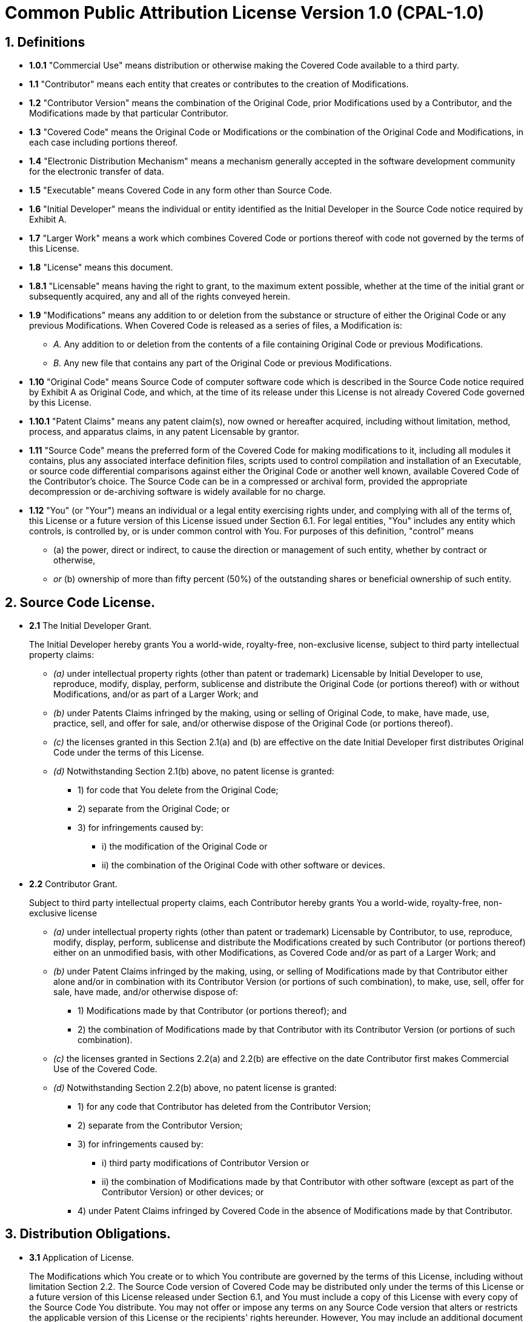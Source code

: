 = Common Public Attribution License Version 1.0 (CPAL-1.0)

== 1. Definitions

* *1.0.1* "Commercial Use" means distribution or otherwise making the Covered Code available to a third party.
+
* *1.1* "Contributor" means each entity that creates or contributes to the creation of Modifications.
+
* *1.2* "Contributor Version" means the combination of the Original Code,
prior Modifications used by a Contributor,
and the Modifications made by that particular Contributor.
+
* *1.3* "Covered Code" means the Original Code or Modifications
or the combination of the Original Code and Modifications,
in each case including portions thereof.
+
* *1.4* "Electronic Distribution Mechanism" means a mechanism generally accepted in the software development community
for the electronic transfer of data.
+
* *1.5* "Executable" means Covered Code in any form other than Source Code.
+
* *1.6* "Initial Developer" means the individual or entity identified as the Initial Developer in the Source Code notice
required by Exhibit A.
+
* *1.7* "Larger Work" means a work which combines Covered Code or portions thereof with code
not governed by the terms of this License.
+
* *1.8* "License" means this document.
+
* *1.8.1* "Licensable" means having the right to grant, to the maximum extent possible,
whether at the time of the initial grant or subsequently acquired,
any and all of the rights conveyed herein.
+
* *1.9* "Modifications" means any addition to or deletion from the substance or structure
of either the Original Code or any previous Modifications.
When Covered Code is released as a series of files, a Modification is:
+
**  _A._ Any addition to or deletion from the contents of a file containing Original Code or previous Modifications.
+
**  _B._ Any new file that contains any part of the Original Code or previous Modifications.
+
* *1.10* "Original Code" means Source Code of computer software code
which is described in the Source Code notice required by Exhibit A as Original Code,
and which, at the time of its release under this License is not already Covered Code governed by this License.
+
* *1.10.1* "Patent Claims" means any patent claim(s),
now owned or hereafter acquired,
including without limitation, method, process, and apparatus claims,
in any patent Licensable by grantor.
+
* *1.11* "Source Code" means the preferred form of the Covered Code for making modifications to it,
including all modules it contains,
plus any associated interface definition files,
scripts used to control compilation and installation of an Executable,
or source code differential comparisons against either the Original Code or another well known,
available Covered Code of the Contributor's choice.
The Source Code can be in a compressed or archival form,
provided the appropriate decompression or de-archiving software is widely available for no charge.
+
* *1.12* "You" (or "Your") means an individual or a legal entity exercising rights under,
and complying with all of the terms of,
this License or a future version of this License issued under Section 6.1.
For legal entities, "You" includes any entity which controls, is controlled by, or is under common control with You.
For purposes of this definition, "control" means
+
** (a) the power, direct or indirect,
to cause the direction or management of such entity, whether by contract or otherwise,
+
** _or_ (b) ownership of more than fifty percent (50%) of the outstanding shares or beneficial ownership of such entity.

== 2. Source Code License.

* *2.1* The Initial Developer Grant.
+
The Initial Developer hereby grants You a world-wide, royalty-free, non-exclusive license,
subject to third party intellectual property claims:
+
** _(a)_ under intellectual property rights (other than patent or trademark)
Licensable by Initial Developer to use, reproduce, modify, display, perform, sublicense
and distribute the Original Code (or portions thereof) with or without Modifications,
and/or as part of a Larger Work;
and
+
** _(b)_ under Patents Claims infringed by the making, using or selling of Original Code,
to make, have made, use, practice, sell, and offer for sale,
and/or otherwise dispose of the Original Code (or portions thereof).
+
** _(c)_ the licenses granted in this Section 2.1(a) and (b) are effective on the date
Initial Developer first distributes Original Code under the terms of this License.
+
** _(d)_ Notwithstanding Section 2.1(b) above, no patent license is granted:
+
*** 1) for code that You delete from the Original Code;
*** 2) separate from the Original Code; or
*** 3) for infringements caused by:
**** i) the modification of the Original Code or
**** ii) the combination of the Original Code with other software or devices.
+
* *2.2* Contributor Grant.
+
Subject to third party intellectual property claims,
each Contributor hereby grants You a world-wide, royalty-free, non-exclusive license
+
** _(a)_ under intellectual property rights (other than patent or trademark) Licensable by Contributor,
to use, reproduce, modify, display, perform, sublicense and distribute the Modifications
created by such Contributor (or portions thereof) either on an unmodified basis,
with other Modifications,
as Covered Code and/or as part of a Larger Work; and
+
** _(b)_ under Patent Claims infringed by the making, using,
or selling of Modifications made by that Contributor either alone
and/or in combination with its Contributor Version (or portions of such combination),
to make, use, sell, offer for sale, have made, and/or otherwise dispose of:
+
*** 1) Modifications made by that Contributor (or portions thereof); and
*** 2) the combination of Modifications made by that Contributor with its Contributor Version
(or portions of such combination).
+
** _(c)_ the licenses granted in Sections 2.2(a) and 2.2(b) are effective on the date
Contributor first makes Commercial Use of the Covered Code.
+
** _(d)_ Notwithstanding Section 2.2(b) above, no patent license is granted:
+
*** 1) for any code that Contributor has deleted from the Contributor Version;
*** 2) separate from the Contributor Version;
*** 3) for infringements caused by:
**** i) third party modifications of Contributor Version or
**** ii) the combination of Modifications made by that Contributor with other software
(except as part of the Contributor Version) or other devices; or
*** 4) under Patent Claims infringed by Covered Code in the absence of Modifications made by that Contributor.

== 3. Distribution Obligations.

* *3.1* Application of License.
+
The Modifications which You create or to which You contribute are governed by the terms of this License,
including without limitation Section 2.2.
The Source Code version of Covered Code may be distributed only under the terms of this License
or a future version of this License released under Section 6.1,
and You must include a copy of this License with every copy of the Source Code You distribute.
You may not offer or impose any terms on any Source Code version that alters
or restricts the applicable version of this License or the recipients' rights hereunder.
However, You may include an additional document offering the additional rights described in Section 3.5.
+
* *3.2* Availability of Source Code.
+
Any Modification which You create or to which You contribute
must be made available in Source Code form under the terms of this License
either on the same media as an Executable version
or via an accepted Electronic Distribution Mechanism to anyone to whom you made an Executable version available;
and if made available via Electronic Distribution Mechanism,
must remain available for at least twelve (12) months after the date it initially became available,
or at least six (6) months after a subsequent version of that particular Modification has been made available
to such recipients.
You are responsible for ensuring that the Source Code version remains available even
if the Electronic Distribution Mechanism is maintained by a third party.
+
* *3.3* Description of Modifications.
+
You must cause all Covered Code to which You contribute to contain a file documenting the changes You made
to create that Covered Code and the date of any change.
You must include a prominent statement that the Modification is derived, directly or indirectly,
from Original Code provided by the Initial Developer and including the name of the Initial Developer in
+
** _(a)_ the Source Code, and
** _(b)_ in any notice in an Executable version or related documentation in which You describe the origin
or ownership of the Covered Code.
+
* *3.4* Intellectual Property Matters
+
** _(a)_ Third Party Claims.
If Contributor has knowledge that a license under a third party's intellectual property rights is required
to exercise the rights granted by such Contributor under Sections 2.1 or 2.2,
Contributor must include a text file with the Source Code distribution titled "LEGAL"
which describes the claim and the party making the claim in sufficient detail
that a recipient will know whom to contact.
If Contributor obtains such knowledge after the Modification is made available as described in Section 3.2,
Contributor shall promptly modify the LEGAL file in all copies Contributor makes available thereafter
and shall take other steps
(such as notifying appropriate mailing lists or newsgroups)
reasonably calculated to inform those who received the Covered Code that new knowledge has been obtained.
+
** _(b)_ Contributor APIs.
If Contributor's Modifications include an application programming interface
and Contributor has knowledge of patent licenses which are reasonably necessary to implement that API,
Contributor must also include this information in the LEGAL file.
+
** _(c)_ Representations. Contributor represents that,
except as disclosed pursuant to Section 3.4(a) above,
Contributor believes that Contributor's Modifications are Contributor's original creation(s)
and/or Contributor has sufficient rights to grant the rights conveyed by this License.
+
* *3.5* Required Notices.
+
You must duplicate the notice in Exhibit A in each file of the Source Code.
If it is not possible to put such notice in a particular Source Code file due to its structure,
then You must include such notice in a location
(such as a relevant directory)
where a user would be likely to look for such a notice.
If You created one or more Modification(s)
You may add your name as a Contributor to the notice described in Exhibit A.
You must also duplicate this License in any documentation for the Source Code
where You describe recipients' rights or ownership rights relating to Covered Code.
You may choose to offer, and to charge a fee for, warranty, support, indemnity or liability obligations
to one or more recipients of Covered Code.
However, You may do so only on Your own behalf, and not on behalf of the Initial Developer or any Contributor.
You must make it absolutely clear than any such warranty, support, indemnity or liability obligation
is offered by You alone, and You hereby agree to indemnify the Initial Developer
and every Contributor for any liability incurred by the Initial Developer
or such Contributor as a result of warranty, support, indemnity or liability terms You offer.
+
* *3.6* Distribution of Executable Versions.
+
You may distribute Covered Code in Executable form only
if the requirements of Section 3.1-3.5 have been met for that Covered Code,
and if You include a notice stating that the Source Code version of the Covered Code is available
under the terms of this License,
including a description of how and where You have fulfilled the obligations of Section 3.2.
The notice must be conspicuously included in any notice in an Executable version,
related documentation or collateral in which You describe recipients' rights relating to the Covered Code.
You may distribute the Executable version of Covered Code or ownership rights under a license of Your choice,
which may contain terms different from this License,
provided that You are in compliance with the terms of this License
and that the license for the Executable version does not attempt to limit
or alter the recipient's rights in the Source Code version from the rights set forth in this License.
If You distribute the Executable version under a different license You must make it absolutely clear
that any terms which differ from this License are offered by You alone,
not by the Initial Developer, Original Developer or any Contributor.
You hereby agree to indemnify the Initial Developer, Original Developer and every Contributor
for any liability incurred by the Initial Developer, Original Developer or such Contributor
as a result of any such terms You offer.
+
* *3.7* Larger Works.
+
You may create a Larger Work by combining Covered Code with other code not governed
by the terms of this License and distribute the Larger Work as a single product.
In such a case, You must make sure the requirements of this License are fulfilled for the Covered Code.

== 4. Inability to Comply Due to Statute or Regulation.

If it is impossible for You to comply with any of the terms of this License with respect to some
or all of the Covered Code due to statute, judicial order, or regulation then You must:

* (a) comply with the terms of this License to the maximum extent possible; and
* (b) describe the limitations and the code they affect.

Such description must be included in the LEGAL file described in Section 3.4 and
must be included with all distributions of the Source Code.
Except to the extent prohibited by statute or regulation,
such description must be sufficiently detailed for a recipient of ordinary skill to be able to understand it.

== 5. Application of this License.

This License applies to code to which the Initial Developer has attached the notice in Exhibit A
and to related Covered Code.

== 6. Versions of the License.

* *6.1* New Versions.
+
Socialtext, Inc. ("Socialtext") may publish revised and/or new versions of the License from time to time.
Each version will be given a distinguishing version number.
+
* *6.2* Effect of New Versions.
+
Once Covered Code has been published under a particular version of the License,
You may always continue to use it under the terms of that version.
You may also choose to use such Covered Code under the terms of
any subsequent version of the License published by Socialtext.
No one other than Socialtext has the right to modify the terms applicable to Covered Code created under this License.
+
* *6.3* Derivative Works.
+
If You create or use a modified version of this License
(which you may only do in order to apply it to code which is not already Covered Code governed by this License),
You must
+
** (a) rename Your license so that the phrases "Socialtext", "CPAL" or
any confusingly similar phrase do not appear in your license
(except to note that your license differs from this License) and
+
** (b) otherwise make it clear that Your version of the license contains terms which differ from the CPAL.
(Filling in the name of the Initial Developer, Original Developer, Original Code or Contributor
in the notice described in Exhibit A shall not of themselves be deemed to be modifications of this License.)

== 7. DISCLAIMER OF WARRANTY.

COVERED CODE IS PROVIDED UNDER THIS LICENSE ON AN "AS IS" BASIS, WITHOUT WARRANTY OF ANY KIND,
EITHER EXPRESSED OR IMPLIED, INCLUDING, WITHOUT LIMITATION, WARRANTIES
THAT THE COVERED CODE IS FREE OF DEFECTS, MERCHANTABLE, FIT FOR A PARTICULAR PURPOSE OR NON-INFRINGING.
THE ENTIRE RISK AS TO THE QUALITY AND PERFORMANCE OF THE COVERED CODE IS WITH YOU.
SHOULD ANY COVERED CODE PROVE DEFECTIVE IN ANY RESPECT, YOU
(NOT THE INITIAL DEVELOPER, ORIGINAL DEVELOPER OR ANY OTHER CONTRIBUTOR)
ASSUME THE COST OF ANY NECESSARY SERVICING, REPAIR OR CORRECTION.
THIS DISCLAIMER OF WARRANTY CONSTITUTES AN ESSENTIAL PART OF THIS LICENSE.
NO USE OF ANY COVERED CODE IS AUTHORIZED HEREUNDER EXCEPT UNDER THIS DISCLAIMER.

== 8. TERMINATION.

* *8.1* This License and the rights granted hereunder will terminate automatically
if You fail to comply with terms herein and fail to cure such breach within 30 days of becoming aware of the breach.
All sublicenses to the Covered Code which are properly granted shall survive any termination of this License.
Provisions which, by their nature, must remain in effect beyond the termination of this License shall survive.
+
* *8.2* If You initiate litigation by asserting a patent infringement claim
(excluding declaratory judgment actions)
against Initial Developer, Original Developer or a Contributor
(the Initial Developer, Original Developer or Contributor against whom
You file such action is referred to as "Participant") alleging that:
+
** _(a)_ such Participant's Contributor Version directly or indirectly infringes any patent,
then any and all rights granted by such Participant to You under Sections 2.1 and/or 2.2 of this License shall,
upon 60 days notice from Participant terminate prospectively,
unless if within 60 days after receipt of notice You either:
+
*** (i) agree in writing to pay Participant a mutually agreeable reasonable royalty for Your past and
future use of Modifications made by such Participant, or
+
*** (ii) withdraw Your litigation claim with respect to the Contributor Version against such Participant.

+
If within 60 days of notice,
a reasonable royalty and payment arrangement are not mutually agreed upon in writing by the parties or
the litigation claim is not withdrawn,
the rights granted by Participant to You under Sections 2.1 and/or 2.2
automatically terminate at the expiration of the 60 day notice period specified above.

+
** _(b)_ any software, hardware, or device, other than such Participant's Contributor Version,
directly or indirectly infringes any patent,
then any rights granted to You by such Participant under Sections 2.1(b) and 2.2(b) are revoked
effective as of the date You first made, used, sold, distributed, or had made, Modifications made by that Participant.
+
* *8.3* If You assert a patent infringement claim against Participant alleging
that such Participant's Contributor Version directly or indirectly infringes any patent
where such claim is resolved (such as by license or settlement)
prior to the initiation of patent infringement litigation,
then the reasonable value of the licenses granted by such Participant under Sections 2.1 or 2.2
shall be taken into account in determining the amount or value of any payment or license.
+
* *8.4* In the event of termination under Sections 8.1 or 8.2 above,
all end user license agreements (excluding distributors and resellers) which have been validly granted
by You or any distributor hereunder prior to termination shall survive termination.

== 9. LIMITATION OF LIABILITY.

UNDER NO CIRCUMSTANCES AND UNDER NO LEGAL THEORY, WHETHER TORT (INCLUDING NEGLIGENCE), CONTRACT, OR OTHERWISE,
SHALL YOU, THE INITIAL DEVELOPER, ORIGINAL DEVELOPER, ANY OTHER CONTRIBUTOR, OR ANY DISTRIBUTOR OF COVERED CODE,
OR ANY SUPPLIER OF ANY OF SUCH PARTIES,
BE LIABLE TO ANY PERSON FOR ANY INDIRECT, SPECIAL, INCIDENTAL, OR CONSEQUENTIAL DAMAGES OF ANY CHARACTER
INCLUDING, WITHOUT LIMITATION, DAMAGES FOR LOSS OF GOODWILL, WORK STOPPAGE, COMPUTER FAILURE OR MALFUNCTION,
OR ANY AND ALL OTHER COMMERCIAL DAMAGES OR LOSSES,
EVEN IF SUCH PARTY SHALL HAVE BEEN INFORMED OF THE POSSIBILITY OF SUCH DAMAGES.
THIS LIMITATION OF LIABILITY SHALL NOT APPLY TO LIABILITY FOR DEATH OR PERSONAL INJURY
RESULTING FROM SUCH PARTY'S NEGLIGENCE TO THE EXTENT APPLICABLE LAW PROHIBITS SUCH LIMITATION.
SOME JURISDICTIONS DO NOT ALLOW THE EXCLUSION OR LIMITATION OF INCIDENTAL OR CONSEQUENTIAL DAMAGES,
SO THIS EXCLUSION AND LIMITATION MAY NOT APPLY TO YOU.

== 10. U.S. GOVERNMENT END USERS.

The Covered Code is a "commercial item," as that term is defined in 48 C.F.R. 2.101 (Oct. 1995),
consisting of "commercial computer software" and "commercial computer software documentation,"
as such terms are used in 48 C.F.R. 12.212 (Sept. 1995).
Consistent with 48 C.F.R. 12.212 and 48 C.F.R. 227.7202-1 through 227.7202-4 (June 1995),
all U.S. Government End Users acquire Covered Code with only those rights set forth herein.

== 11. MISCELLANEOUS.

This License represents the complete agreement concerning subject matter hereof.
If any provision of this License is held to be unenforceable,
such provision shall be reformed only to the extent necessary to make it enforceable.
This License shall be governed by Virginia law provisions
(except to the extent applicable law, if any, provides otherwise),
excluding its conflict-of-law provisions.
With respect to disputes in which at least one party is a citizen of,
or an entity chartered or registered to do business in the United States of America,
any litigation relating to this License shall be subject to the jurisdiction of the Federal Courts of Virginia,
with venue lying in Norfolk, Virginia, with the losing party responsible for costs, including without limitation,
court costs and reasonable attorneys' fees and expenses.
The application of the United Nations Convention on Contracts for the International Sale of Goods is expressly excluded.
Any law or regulation which provides that the language of a contract shall be construed against the drafter
shall not apply to this License.

== 12. RESPONSIBILITY FOR CLAIMS.

As between Initial Developer, Original Developer and the Contributors,
each party is responsible for claims and damages arising, directly or indirectly,
out of its utilization of rights under this License and You agree to work with Initial Developer,
Original Developer and Contributors to distribute such responsibility on an equitable basis.
Nothing herein is intended or shall be deemed to constitute any admission of liability.

== 13. MULTIPLE-LICENSED CODE.

Initial Developer may designate portions of the Covered Code as Multiple-Licensed.
Multiple-Licensed means that the Initial Developer permits you to utilize portions of the Covered Code
under Your choice of the CPAL or the alternative licenses, if any,
specified by the Initial Developer in the file described in Exhibit A.

== 14. ADDITIONAL TERM: ATTRIBUTION

* _(a)_ As a modest attribution to the organizer of the development of the Original Code ("Original Developer"),
in the hope that its promotional value may help justify the time, money and effort
invested in writing the Original Code, the Original Developer may include in Exhibit B ("Attribution Information")
a requirement that each time an Executable and Source Code or a Larger Work is launched or initially run
(which includes initiating a session),
a prominent display of the Original Developer's Attribution Information (as defined below)
must occur on the graphic user interface employed by the end user to access such Covered Code
(which may include display on a splash screen), if any.
The size of the graphic image should be consistent with the size of the other elements of the Attribution Information.
If the access by the end user to the Executable and Source Code does not create a graphic user interface
for access to the Covered Code, this obligation shall not apply.
If the Original Code displays such Attribution Information in a particular form
(such as in the form of a splash screen, notice at login, an "about" display,
or dedicated attribution area on user interface screens),
continued use of such form for that Attribution Information is one way of meeting this requirement for notice.

* _(b)_ Attribution information may only include
a copyright notice, a brief phrase, graphic image and a URL ("Attribution Information")
and is subject to the Attribution Limits as defined below.
For these purposes,
prominent shall mean display for sufficient duration to give reasonable notice
to the user of the identity of the Original Developer and that if You include Attribution Information or
similar information for other parties,
You must ensure that the Attribution Information for the Original Developer shall be no less prominent
than such Attribution Information or similar information for the other party.
For greater certainty, the Original Developer may choose to specify in Exhibit B below
that the above attribution requirement only applies to an Executable and Source Code resulting
from the Original Code or any Modification, but not a Larger Work.
The intent is to provide for reasonably modest attribution,
therefore the Original Developer cannot require that You display, at any time,
more than the following information as Attribution Information:

** (a) a copyright notice including the name of the Original Developer;
** (b) a word or one phrase (not exceeding 10 words);
** (c) one graphic image provided by the Original Developer; and
** (d) a URL (collectively, the "Attribution Limits").

* _(c)_ If Exhibit B does not include any Attribution Information,
then there are no requirements for You to display any Attribution Information of the Original Developer.

* _(d)_ You acknowledge that all trademarks, service marks and/or trade names
contained within the Attribution Information distributed with the Covered Code
are the exclusive property of their owners and may only be used with the permission of their owners,
or under circumstances otherwise permitted by law or as expressly set out in this License.

== 15. ADDITIONAL TERM: NETWORK USE.

The term "External Deployment" means the use, distribution, or communication of
the Original Code or Modifications in any way such that
the Original Code or Modifications may be used by anyone other than You,
whether those works are distributed or communicated to those persons or
made available as an application intended for use over a network.
As an express condition for the grants of license hereunder,
You must treat any External Deployment by You of the Original Code or Modifications
as a distribution under section 3.1 and make Source Code available under Section 3.2.

== EXHIBIT A. Common Public Attribution License Version 1.0.

The contents of this file are subject to the Common Public Attribution License Version 1.0 (the "License");
you may not use this file except in compliance with the License.
You may obtain a copy of the License at https://xtuple.com/products/license-options#cpal.
The License is based on the Mozilla Public License Version 1.1
but Sections 14 and 15 have been added to cover use of software over a computer network and
provide for limited attribution for the Original Developer.
In addition, Exhibit A has been modified to be consistent with Exhibit B.

Software distributed under the License is distributed on an "AS IS" basis,
WITHOUT WARRANTY OF ANY KIND, either express or implied.
See the License for the specific language governing rights and limitations under the License.

The Original Code is xTuple ERP: PostBooks Edition.

The Original Developer is not the Initial Developer and is __________.
If left blank, the Original Developer is the Initial Developer.

The Initial Developer of the Original Code is OpenMFG, LLC, d/b/a xTuple.
All portions of the code written by xTuple are Copyright (c) 1999-2014 OpenMFG, LLC, d/b/a xTuple.
All Rights Reserved.

Contributor(s): ______________________.

Alternatively,
the contents of this file may be used under the terms of the xTuple End-User License Agreement (the xTuple License),
in which case the provisions of the xTuple License are applicable instead of those above.
If you wish to allow use of your version of this file only under the terms of the xTuple License and
not to allow others to use your version of this file under the CPAL,
indicate your decision by deleting the provisions above and replace them with the notice and
other provisions required by the xTuple License.
If you do not delete the provisions above,
a recipient may use your version of this file under either the CPAL or the xTuple License.

[NOTE: The text of this Exhibit A
may differ slightly from the text of the notices in the Source Code files of the Original Code.
You should use the text of this Exhibit A
rather than the text found in the Original Code Source Code for Your Modifications.]

== EXHIBIT B. Attribution Information

Attribution Copyright Notice: Copyright (c) 1999-2014 by OpenMFG, LLC, d/b/a xTuple

Attribution Phrase (not exceeding 10 words): Powered by xTuple ERP

Attribution URL: www.xtuple.org

Graphic Image as provided in the Covered Code, if any.
(Online at https://xtuple.com/products/license-options#powered-by)

Display of Attribution Information is required in Larger Works which are defined in the CPAL
as a work which combines Covered Code or portions thereof with code not governed by the terms of the CPAL.
